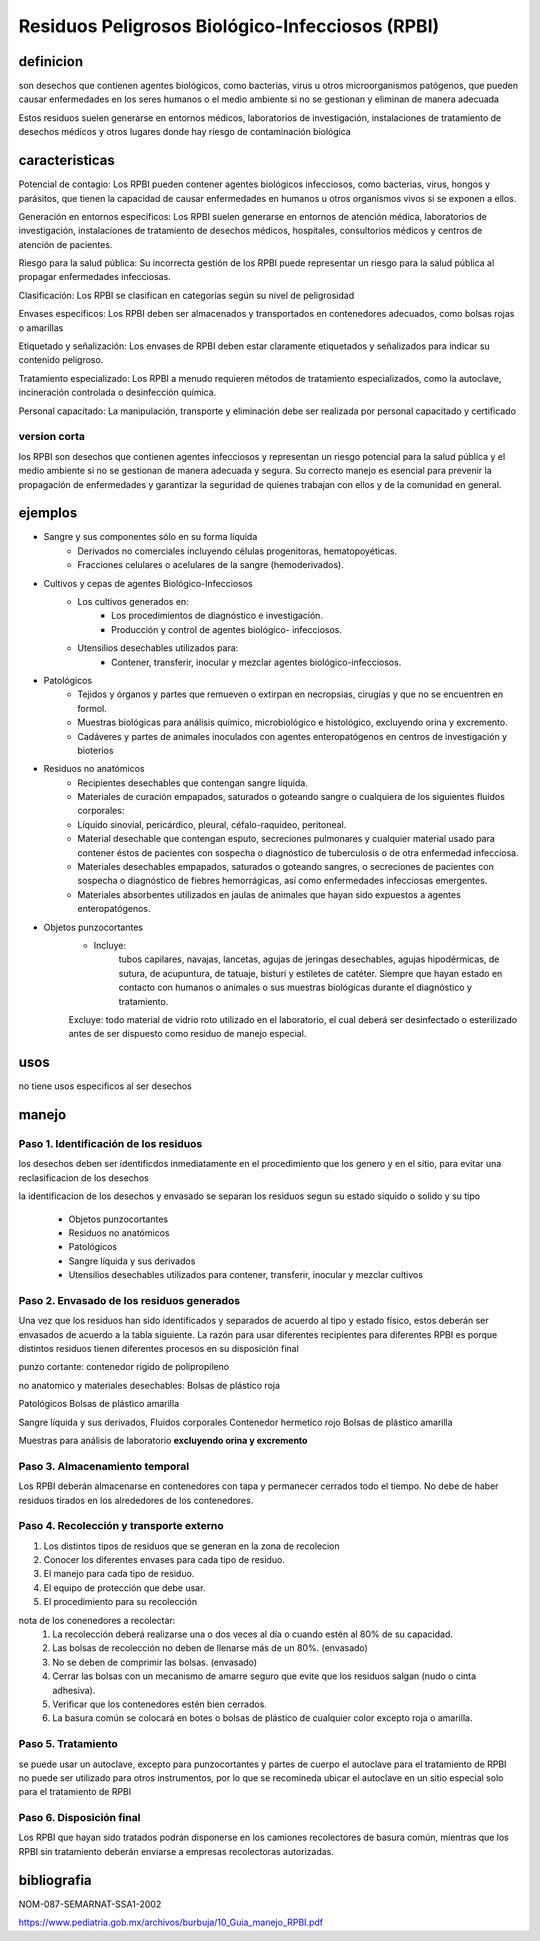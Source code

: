 ================================================
Residuos Peligrosos Biológico-Infecciosos (RPBI)
================================================


**********
definicion
**********

son desechos que contienen agentes biológicos, como bacterias, virus u otros
microorganismos patógenos, que pueden causar enfermedades en los seres humanos
o el medio ambiente si no se gestionan y eliminan de manera adecuada

Estos residuos suelen generarse en entornos médicos, laboratorios de
investigación, instalaciones de tratamiento de desechos médicos y otros lugares
donde hay riesgo de contaminación biológica

***************
caracteristicas
***************

Potencial de contagio:
Los RPBI pueden contener agentes biológicos infecciosos, como bacterias, virus,
hongos y parásitos, que tienen la capacidad de causar enfermedades en humanos u
otros organismos vivos si se exponen a ellos.

Generación en entornos específicos:
Los RPBI suelen generarse en entornos de atención médica, laboratorios de
investigación, instalaciones de tratamiento de desechos médicos, hospitales,
consultorios médicos y centros de atención de pacientes.

Riesgo para la salud pública:
Su incorrecta gestión de los RPBI puede representar un riesgo para la salud
pública al propagar enfermedades infecciosas. 

Clasificación:
Los RPBI se clasifican en categorías según su nivel de peligrosidad

Envases específicos:
Los RPBI deben ser almacenados y transportados en contenedores adecuados,
como bolsas rojas o amarillas

Etiquetado y señalización:
Los envases de RPBI deben estar claramente etiquetados y señalizados para
indicar su contenido peligroso.

Tratamiento especializado:
Los RPBI a menudo requieren métodos de tratamiento especializados, como la
autoclave, incineración controlada o desinfección química.

Personal capacitado:
La manipulación, transporte y eliminación debe ser realizada por
personal capacitado y certificado

version corta
=============

los RPBI son desechos que contienen
agentes infecciosos y representan un riesgo potencial para la salud pública y
el medio ambiente si no se gestionan de manera adecuada y segura. Su correcto
manejo es esencial para prevenir la propagación de enfermedades y garantizar la
seguridad de quienes trabajan con ellos y de la comunidad en general.

********
ejemplos
********

* Sangre y sus componentes sólo en su forma líquida
	* Derivados no comerciales incluyendo células progenitoras, hematopoyéticas.
	* Fracciones celulares o acelulares de la sangre (hemoderivados).
* Cultivos y cepas de agentes Biológico-Infecciosos
	* Los cultivos generados en:
		* Los procedimientos de diagnóstico e investigación.
		* Producción y control de agentes biológico- infecciosos.
	* Utensilios desechables utilizados para:
		* Contener, transferir, inocular y mezclar agentes biológico-infecciosos.
* Patológicos
	* Tejidos y órganos y partes que remueven o extirpan en necropsias,
	  cirugías y que no se encuentren en formol.
	* Muestras biológicas para análisis químico, microbiológico e histológico, excluyendo orina y excremento.
	* Cadáveres y partes de animales inoculados con agentes enteropatógenos
	  en centros de investigación y bioterios
* Residuos no anatómicos
	* Recipientes desechables que contengan sangre líquida.
	* Materiales de curación empapados, saturados o goteando sangre
	  o cualquiera de los siguientes fluidos corporales:
	* Líquido sinovial, pericárdico, pleural, céfalo-raquídeo, peritoneal.
	* Material desechable que contengan esputo, secreciones pulmonares
	  y cualquier material usado para contener éstos de pacientes
	  con sospecha o diagnóstico de tuberculosis
	  o de otra enfermedad infecciosa.
	* Materiales desechables empapados, saturados o goteando sangres,
	  o secreciones de pacientes con sospecha
	  o diagnóstico de fiebres hemorrágicas,
	  así como enfermedades infecciosas emergentes.
	* Materiales absorbentes utilizados en jaulas de animales que hayan sido expuestos a agentes enteropatógenos.
* Objetos punzocortantes
	* Incluye:
		tubos capilares, navajas, lancetas, agujas de jeringas desechables,
		agujas hipodérmicas, de sutura, de acupuntura, de tatuaje, bisturí
		y estiletes de catéter.
		Siempre que hayan estado en contacto con humanos
		o animales o sus muestras biológicas durante
		el diagnóstico y tratamiento.
	Excluye: todo material de vidrio roto utilizado en el laboratorio,
	el cual deberá ser desinfectado o esterilizado antes de ser dispuesto
	como residuo de manejo especial.

****
usos
****

no tiene usos especificos al ser desechos

******
manejo
******

Paso 1. Identificación de los residuos
======================================

los desechos deben ser identificdos inmediatamente en el procedimiento que los
genero y en el sitio, para evitar una reclasificacion de los desechos

la identificacion de los desechos y envasado se separan los residuos segun su
estado siquido o solido y su tipo

	* Objetos punzocortantes
	* Residuos no anatómicos
	* Patológicos
	* Sangre líquida y sus derivados
	* Utensilios desechables utilizados para contener, transferir, inocular y mezclar cultivos

Paso 2. Envasado de los residuos generados
==========================================

Una vez que los residuos han sido identificados y separados de acuerdo al tipo
y estado físico, estos deberán ser envasados de acuerdo a la tabla siguiente.
La razón para usar diferentes recipientes para diferentes RPBI es porque
distintos residuos tienen diferentes procesos en su disposición final

punzo cortante:
contenedor rigido de polipropileno

.. image:: e.2/conenedor_punzo_cortante_rojo.jpg
  :width: 200

no anatomico y materiales desechables:
Bolsas de plástico roja

.. image:: e.2/bolsa_polietileno_roja.jpg
  :width: 200

Patológicos
Bolsas de plástico amarilla

.. image:: e.2/bolsa_polietileno_amarilla.jpg
  :width: 200

Sangre líquida y sus derivados, Fluidos corporales
Contenedor hermetico rojo
Bolsas de plástico amarilla

.. image:: e.2/recipiente_hermetico_rojo.webp
  :width: 200

Muestras para análisis de laboratorio **excluyendo orina y excremento**

.. image:: e.2/contenedor_hermetico_amarillo.jpg
  :width: 200

Paso 3. Almacenamiento temporal
===============================

Los RPBI deberán almacenarse en contenedores con tapa y permanecer cerrados
todo el tiempo. No debe de haber residuos tirados en los alrededores de los
contenedores.

Paso 4. Recolección y transporte externo
========================================

1. Los distintos tipos de residuos que se generan en la zona de recolecion
2. Conocer los diferentes envases para cada tipo de residuo.
3. El manejo para cada tipo de residuo.
4. El equipo de protección que debe usar.
5. El procedimiento para su recolección

nota de los conenedores a recolectar:
	1. La recolección deberá realizarse una o dos veces al día o cuando estén al 80% de su capacidad.
	2. Las bolsas de recolección no deben de llenarse más de un 80%. (envasado)
	3. No se deben de comprimir las bolsas.  (envasado)
	4. Cerrar las bolsas con un mecanismo de amarre seguro que evite que los residuos salgan (nudo o cinta adhesiva).
	5. Verificar que los contenedores estén bien cerrados.
	6. La basura común se colocará en botes o bolsas de plástico de cualquier color excepto roja o amarilla.

Paso 5. Tratamiento
===================

se puede usar un autoclave, excepto para punzocortantes y partes de cuerpo
el autoclave para el tratamiento de RPBI no puede ser utilizado para otros
instrumentos, por lo que se recomineda ubicar el autoclave en un sitio especial
solo para el tratamiento de RPBI

Paso 6. Disposición final
=========================

Los RPBI que hayan sido tratados podrán disponerse en los camiones recolectores
de basura común, mientras que los RPBI sin tratamiento deberán enviarse a
empresas recolectoras autorizadas.

************
bibliografia
************

NOM-087-SEMARNAT-SSA1-2002

https://www.pediatria.gob.mx/archivos/burbuja/10_Guia_manejo_RPBI.pdf

